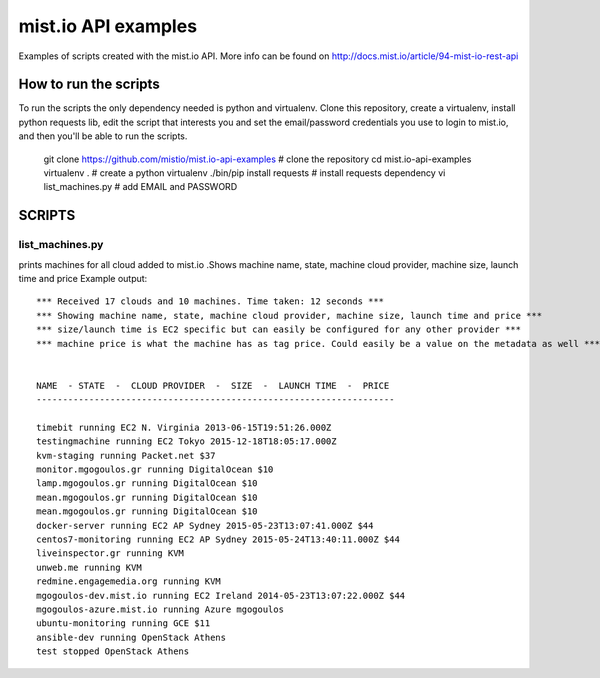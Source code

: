 
mist.io API examples
====================

Examples of scripts created with the mist.io API. More info can be found on http://docs.mist.io/article/94-mist-io-rest-api


How to run the scripts
----------------------

To run the scripts the only dependency needed is python and virtualenv. Clone this repository, create a virtualenv, install python requests lib, edit the script that interests you and set the email/password credentials you use to login to mist.io, and then you'll be able to run the scripts.

    git clone https://github.com/mistio/mist.io-api-examples # clone the repository
    cd mist.io-api-examples
    virtualenv . # create a python virtualenv
    ./bin/pip install requests # install requests dependency
    vi list_machines.py # add EMAIL and PASSWORD


SCRIPTS
-------

list_machines.py
~~~~~~~~~~~~~~~~

prints machines for all cloud added to mist.io .Shows machine name, state, machine cloud provider, machine size, launch time and price
Example output::

    *** Received 17 clouds and 10 machines. Time taken: 12 seconds ***
    *** Showing machine name, state, machine cloud provider, machine size, launch time and price ***
    *** size/launch time is EC2 specific but can easily be configured for any other provider ***
    *** machine price is what the machine has as tag price. Could easily be a value on the metadata as well ***


    NAME  - STATE  -  CLOUD PROVIDER  -  SIZE  -  LAUNCH TIME  -  PRICE
    --------------------------------------------------------------------

    timebit running EC2 N. Virginia 2013-06-15T19:51:26.000Z
    testingmachine running EC2 Tokyo 2015-12-18T18:05:17.000Z
    kvm-staging running Packet.net $37
    monitor.mgogoulos.gr running DigitalOcean $10
    lamp.mgogoulos.gr running DigitalOcean $10
    mean.mgogoulos.gr running DigitalOcean $10
    mean.mgogoulos.gr running DigitalOcean $10
    docker-server running EC2 AP Sydney 2015-05-23T13:07:41.000Z $44
    centos7-monitoring running EC2 AP Sydney 2015-05-24T13:40:11.000Z $44
    liveinspector.gr running KVM
    unweb.me running KVM
    redmine.engagemedia.org running KVM
    mgogoulos-dev.mist.io running EC2 Ireland 2014-05-23T13:07:22.000Z $44
    mgogoulos-azure.mist.io running Azure mgogoulos
    ubuntu-monitoring running GCE $11
    ansible-dev running OpenStack Athens
    test stopped OpenStack Athens